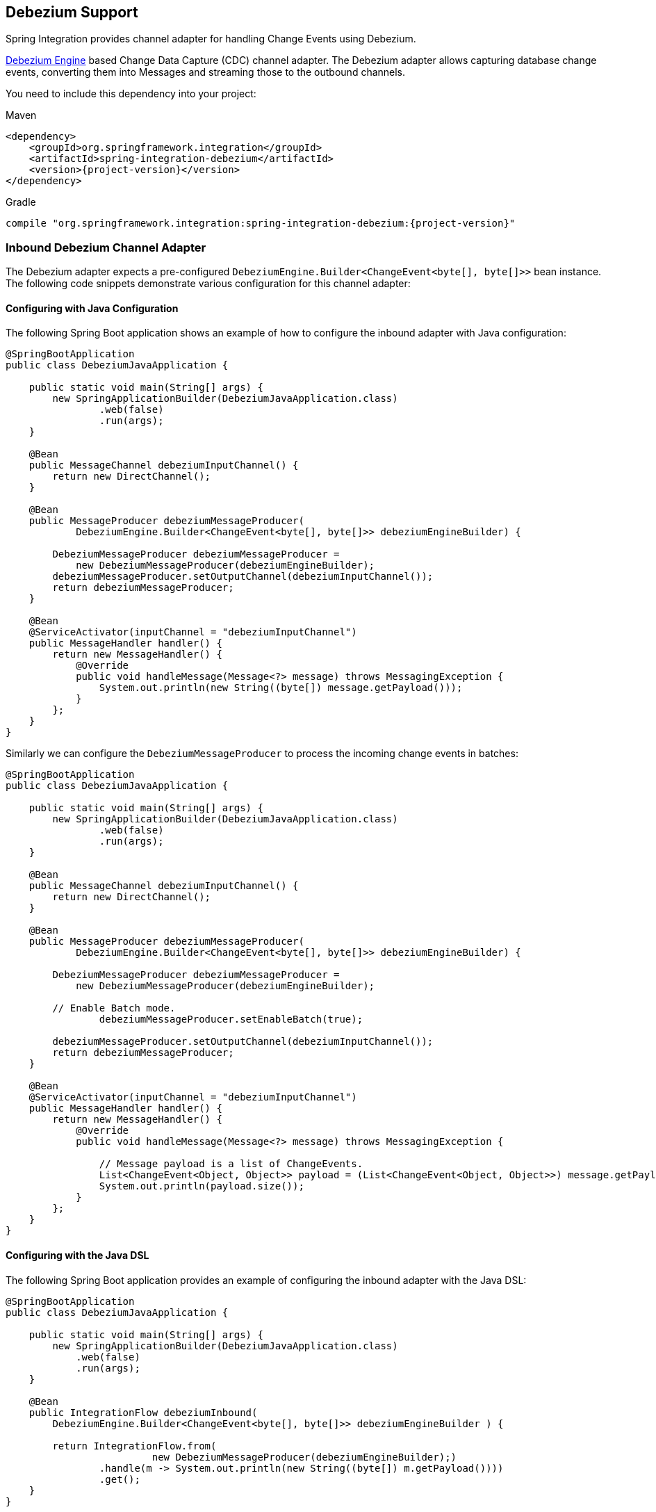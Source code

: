 [[debezium]]
== Debezium Support

Spring Integration provides channel adapter for handling Change Events using Debezium.

https://debezium.io/documentation/reference/2.2/development/engine.html[Debezium Engine] based Change Data Capture (CDC) channel adapter.
The Debezium adapter allows capturing database change events, converting them into Messages and streaming those to the outbound channels.

You need to include this dependency into your project:

====
[source, xml, subs="normal", role="primary"]
.Maven
----
<dependency>
    <groupId>org.springframework.integration</groupId>
    <artifactId>spring-integration-debezium</artifactId>
    <version>{project-version}</version>
</dependency>
----
[source, groovy, subs="normal", role="secondary"]
.Gradle
----
compile "org.springframework.integration:spring-integration-debezium:{project-version}"
----
====

[[debezium-inbound]]
=== Inbound Debezium Channel Adapter

The Debezium adapter expects a pre-configured `DebeziumEngine.Builder<ChangeEvent<byte[], byte[]>>` bean instance.
The following code snippets demonstrate various configuration for this channel adapter:

==== Configuring with Java Configuration

The following Spring Boot application shows an example of how to configure the inbound adapter with Java configuration:

====
[source, java]
----
@SpringBootApplication
public class DebeziumJavaApplication {

    public static void main(String[] args) {
        new SpringApplicationBuilder(DebeziumJavaApplication.class)
                .web(false)
                .run(args);
    }

    @Bean
    public MessageChannel debeziumInputChannel() {
        return new DirectChannel();
    }

    @Bean
    public MessageProducer debeziumMessageProducer(
            DebeziumEngine.Builder<ChangeEvent<byte[], byte[]>> debeziumEngineBuilder) {

        DebeziumMessageProducer debeziumMessageProducer =
            new DebeziumMessageProducer(debeziumEngineBuilder);
        debeziumMessageProducer.setOutputChannel(debeziumInputChannel());
        return debeziumMessageProducer;
    }

    @Bean
    @ServiceActivator(inputChannel = "debeziumInputChannel")
    public MessageHandler handler() {
        return new MessageHandler() {
            @Override
            public void handleMessage(Message<?> message) throws MessagingException {
                System.out.println(new String((byte[]) message.getPayload()));
            }
        };
    }
}
----
====

Similarly we can configure the `DebeziumMessageProducer` to process the incoming change events in batches:

====
[source, java]
----
@SpringBootApplication
public class DebeziumJavaApplication {

    public static void main(String[] args) {
        new SpringApplicationBuilder(DebeziumJavaApplication.class)
                .web(false)
                .run(args);
    }

    @Bean
    public MessageChannel debeziumInputChannel() {
        return new DirectChannel();
    }

    @Bean
    public MessageProducer debeziumMessageProducer(
            DebeziumEngine.Builder<ChangeEvent<byte[], byte[]>> debeziumEngineBuilder) {

        DebeziumMessageProducer debeziumMessageProducer =
            new DebeziumMessageProducer(debeziumEngineBuilder);

        // Enable Batch mode.
		debeziumMessageProducer.setEnableBatch(true);

        debeziumMessageProducer.setOutputChannel(debeziumInputChannel());
        return debeziumMessageProducer;
    }

    @Bean
    @ServiceActivator(inputChannel = "debeziumInputChannel")
    public MessageHandler handler() {
        return new MessageHandler() {
            @Override
            public void handleMessage(Message<?> message) throws MessagingException {

                // Message payload is a list of ChangeEvents.
                List<ChangeEvent<Object, Object>> payload = (List<ChangeEvent<Object, Object>>) message.getPayload();
                System.out.println(payload.size());
            }
        };
    }
}
----
====


==== Configuring with the Java DSL

The following Spring Boot application provides an example of configuring the inbound adapter with the Java DSL:

====
[source, java]
----
@SpringBootApplication
public class DebeziumJavaApplication {

    public static void main(String[] args) {
        new SpringApplicationBuilder(DebeziumJavaApplication.class)
            .web(false)
            .run(args);
    }

    @Bean
    public IntegrationFlow debeziumInbound(
        DebeziumEngine.Builder<ChangeEvent<byte[], byte[]>> debeziumEngineBuilder ) {

        return IntegrationFlow.from(
                         new DebeziumMessageProducer(debeziumEngineBuilder);)
                .handle(m -> System.out.println(new String((byte[]) m.getPayload())))
                .get();
    }
}
----
====
